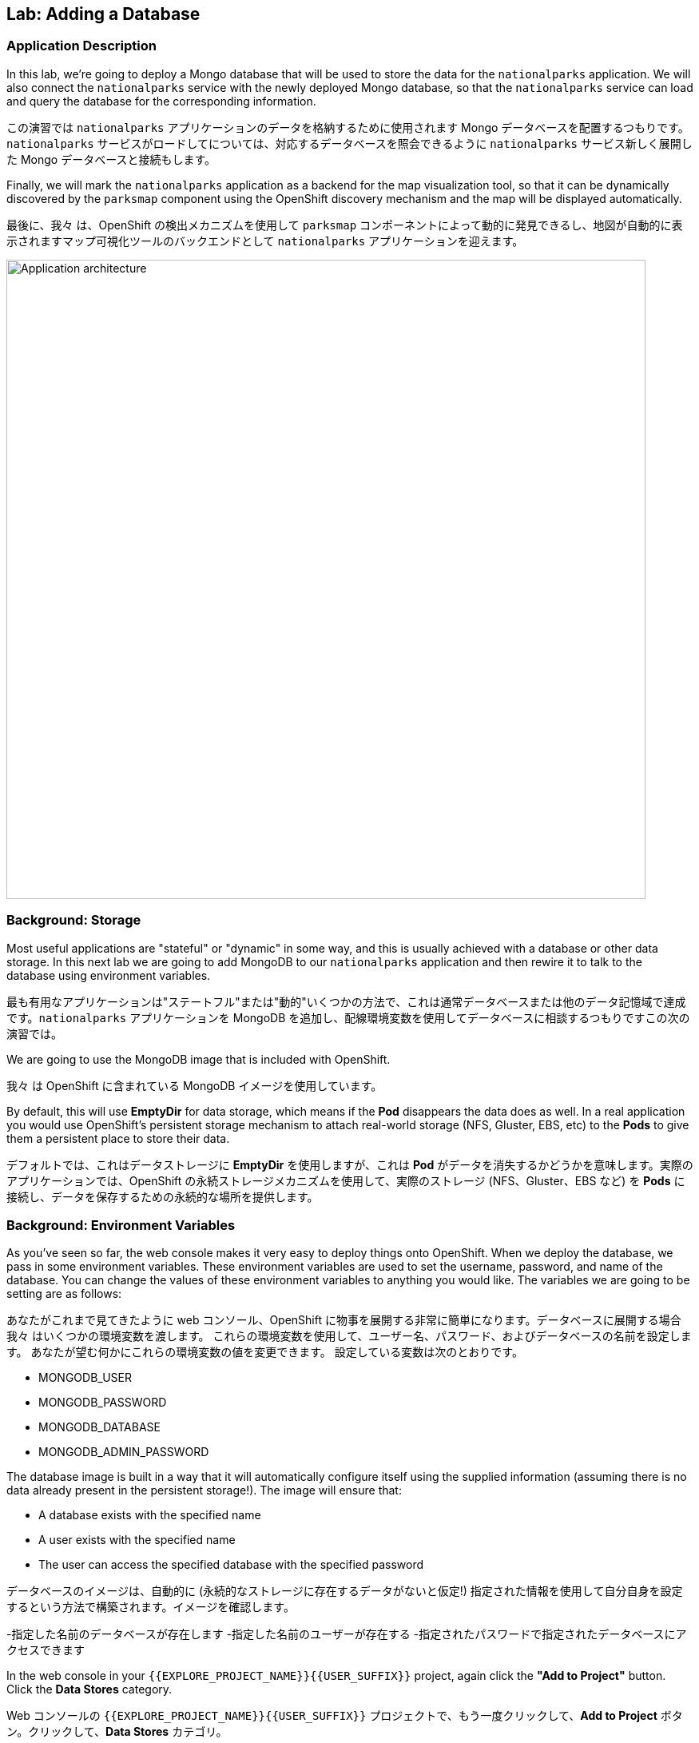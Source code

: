 ## Lab: Adding a Database

### Application Description
[silver]#In this lab, we're going to deploy a Mongo database that will be used to store the data for the `nationalparks` application. We will also connect the `nationalparks` service with the newly deployed Mongo database, so that the `nationalparks` service can load and query the database for the corresponding information.#

この演習では `nationalparks` アプリケーションのデータを格納するために使用されます Mongo データベースを配置するつもりです。`nationalparks` サービスがロードしてについては、対応するデータベースを照会できるように `nationalparks` サービス新しく展開した Mongo データベースと接続もします。

[silver]#Finally, we will mark the `nationalparks` application as a backend for the map visualization tool, so that it can be dynamically discovered by the `parksmap` component using the OpenShift discovery mechanism and the map will be displayed automatically.#

最後に、我々 は、OpenShift の検出メカニズムを使用して `parksmap` コンポーネントによって動的に発見できるし、地図が自動的に表示されますマップ可視化ツールのバックエンドとして `nationalparks` アプリケーションを迎えます。

image::roadshow-app-architecture-nationalparks-2.png[Application architecture,800,align="center"]

### Background: Storage

[silver]#Most useful applications are "stateful" or "dynamic" in some way, and this is usually achieved with a database or other data storage. In this next lab we are going to add MongoDB to our `nationalparks` application and then rewire it to talk to the database using environment variables.#

最も有用なアプリケーションは"ステートフル"または"動的"いくつかの方法で、これは通常データベースまたは他のデータ記憶域で達成です。`nationalparks` アプリケーションを MongoDB を追加し、配線環境変数を使用してデータベースに相談するつもりですこの次の演習では。

[silver]#We are going to use the MongoDB image that is included with OpenShift.#

我々 は OpenShift に含まれている MongoDB イメージを使用しています。

[silver]#By default, this will use *EmptyDir* for data storage, which means if the *Pod* disappears the data does as well. In a real application you would use OpenShift's persistent storage mechanism to attach real-world storage (NFS, Gluster, EBS, etc) to the *Pods* to give them a persistent place to store their data.#

デフォルトでは、これはデータストレージに *EmptyDir* を使用しますが、これは *Pod* がデータを消失するかどうかを意味します。実際のアプリケーションでは、OpenShift の永続ストレージメカニズムを使用して、実際のストレージ (NFS、Gluster、EBS など) を *Pods* に接続し、データを保存するための永続的な場所を提供します。

### Background: Environment Variables

[silver]#As you've seen so far, the web console makes it very easy to deploy things onto OpenShift. When we deploy the database, we pass in some environment variables.  These environment variables are used to set the username, password, and name of the database.  You can change the values of these environment variables to anything you would like.  The variables we are going to be setting are as follows:#

あなたがこれまで見てきたように web コンソール、OpenShift に物事を展開する非常に簡単になります。データベースに展開する場合我々 はいくつかの環境変数を渡します。
これらの環境変数を使用して、ユーザー名、パスワード、およびデータベースの名前を設定します。 あなたが望む何かにこれらの環境変数の値を変更できます。 設定している変数は次のとおりです。

- MONGODB_USER
- MONGODB_PASSWORD
- MONGODB_DATABASE
- MONGODB_ADMIN_PASSWORD

[silver]#The database image is built in a way that it will automatically configure itself using the supplied information (assuming there is no data already present in the persistent storage!). The image will ensure that:#

- A database exists with the specified name
- A user exists with the specified name
- The user can access the specified database with the specified password

データベースのイメージは、自動的に (永続的なストレージに存在するデータがないと仮定!) 指定された情報を使用して自分自身を設定するという方法で構築されます。イメージを確認します。

-指定した名前のデータベースが存在します
-指定した名前のユーザーが存在する
-指定されたパスワードで指定されたデータベースにアクセスできます

[silver]#In the web console in your `{{EXPLORE_PROJECT_NAME}}{{USER_SUFFIX}}` project, again click the *"Add to Project"* button. Click the *Data Stores* category.#

Web コンソールの `{{EXPLORE_PROJECT_NAME}}{{USER_SUFFIX}}` プロジェクトで、もう一度クリックして、*Add to Project* ボタン。クリックして、*Data Stores* カテゴリ。

image::mongodb-datastores.png[Data Stores]

[silver]#Type `mongodb` in the search box, and then scroll down to find the *MongoDB (Ephemeral)* template, and click it.  You will notice that there are several MongoDB templates available, some of which come with application servers pre-configured.  We just need a database, though, so the ephemeral Mongo template is what you should choose.#

検索ボックスに `mongodb` と入力し、下にスクロールして *MongoDB (Ephemeral)* テンプレートを見つけてクリックします。 使用可能な MongoDB テンプレートがいくつかあり、そのうちのいくつかがアプリケーションサーバーにあらかじめ構成されていることがわかります。 私たちは、しかし、データベースを必要とするので MongoDB(Ephemeral) テンプレートを選択する必要があります。

image::ocp-mongodb-template.png[MongoDB]

[silver]#When we performed the application build, there was no template. Rather, we selected the builder image directly and OpenShift presented only the standard build workflow.  Now we are using a template - a preconfigured set of resources that includes parameters that can be customized. In our case, the parameters we are concerned with are the environment variables discussed -- user, password, database, and admin password.#

我々 は、アプリケーションのビルドを実行するとき、テンプレートはありませんでした。むしろ、我々は直接ビルダー イメージを選択、OpenShift が標準のビルド ワークフローのみを提示します。
今我々 はテンプレートを使用しているリソースのセットがあらかじめパラメーターを含むカスタマイズことができます。私たちのケースで我々 はかかわっているパラメーターは、議論 - 環境変数ユーザー、パスワード、データベース、および管理者パスワードです。

image::ocp-mongo-template-deploy.png[MongoDB]

[silver]#You can see that some of the fields say *"generated if empty"*. This is a feature of *Templates* in OpenShift that will be covered in the next lab. For now, be sure to use the following values in their respective fields:#

あなたは、フィールドの一部が *"generated if empty"* と言うことがわかります。これは、次のラボでカバーされる OpenShift の *Templates* の機能です。ここでは、それぞれのフィールドに次の値を使用してください。

* `MONGODB_USER` : `mongodb`
* `MONGODB_PASSWORD` : `mongodb`
* `MONGODB_DATABASE`: `mongodb`
* `MONGODB_ADMIN_PASSWORD` : `mongodb`

[silver]#You can leave the rest of the values as their defaults, and then click *"Create"*. Then click *Continue to overview*. The MongoDB instance should quickly be deployed.#

残りは既定値のままにしてをクリックして *"Create"*。クリックして *Continue to overview*。Mongo インスタンスは、迅速に展開する必要があります。

image::mongo-group-db-1.png[Service Groups]

[silver]#You can group services in OpenShift Console in order to display related services together in one panel. Click on the chain icon on the right-top corner of the `nationalparks` service, choose `mongodb` from the drop-down list in the *Group Service to nationalparks* dialog and click on *OK*. The `nationalparks` and `mongodb` services are groups and displayed together. #


OpenShift Console のサービスをグループ化して、関連するサービスを1つのパネルにまとめて表示することができます。`nationalparks` サービスの右上隅にあるチェーンアイコンをクリックし、*Group Service to nationalparks * ダイアログのドロップダウンリストから`mongodb`を選択し、*OK* をクリックします。`nationalparks` および `mongodb` サービスはグループであり、一緒に表示されます。

image::mongo-group-db-2.png[Service Groups]


#### Exercise: Wiring the Application and the Database

[silver]#When we initially created the `nationalparks` application, we provided no environment variables. The application is looking for a database, but can't find one, and it fails gracefully (you don't see an error).#

最初に `nationalparks` アプリケーションを作成したとき、我々は環境変数を提供しませんでした。アプリケーションはデータベースを探していますが、1つを見つけることができず、正常に失敗します (エラーが表示されません)。

[silver]#We need to configure the `nationalparks` *Pod*(s) to have the right values in the right environment variables so that the application knows how and where to find MongoDB.#

我々 は `nationalparks` *Pod*(s)を設定する必要があります。アプリケーションは、方法や場所を知っているように、適切な環境変数に適切な値を持っている MongoDB を見つけよう。

[silver]#If you think way back to the beginning of the labs, you will recall that a *DeploymentConfiguration* tells OpenShift how to deploy something. This includes things like what environment variables to configure. So, to set up the right environment variables, we simply need to modify the *DeploymentConfiguration* (DC).  This can easily be done from either the web interface or via the command line.#


ラボの最初を振り返ると、*DeploymentConfiguration* は何かを展開する方法を OpenShift に指示することを思い出すでしょう。これには、構成する環境変数のようなものが含まれます。したがって、適切な環境変数を設定するには、単に *DeploymentConfiguration* (DC) を変更する必要があります。 これは、簡単に web インターフェイスまたはコマンドラインを介してから行うことができます。

[silver]#The command line takes a little less time, so let's use that option. First, find the name of the DC:#

コマンドラインは少し時間がかかります、そのオプションを使うことにしましょう。まず、DC の名前を見つけます。

[source]
----
$ oc get dc
----

[silver]#Then, use the `oc env` command to set environment variables directly on the DC:#

その後、DC に直接環境変数を設定する `oc env` コマンドを使用します。

[source]
----
$ oc env dc nationalparks -e MONGODB_USER=mongodb -e MONGODB_PASSWORD=mongodb -e MONGODB_DATABASE=mongodb -e MONGODB_SERVER_HOST=mongodb
----

[silver]#After you have modified the *DeploymentConfig* object, you can verify the environment variables have been added by viewing the YAML for it:#

変更した後、*DeploymentConfig* オブジェクト、変数はそれの YAML の表示によって追加されている環境を確認できます。

[source]
----
$ oc get dc nationalparks -o yaml
----

[silver]#You should see the following section:#

次のセクションを参照してくださいする必要があります。

[source]
----
- env:
  - name: MONGODB_USER
    value: mongodb
  - name: MONGODB_PASSWORD
    value: mongodb
  - name: MONGODB_DATABASE
    value: mongodb
  - name: MONGODB_SERVER_HOST
    value: mongodb
----

[silver]#You can also just ask OpenShift to tell you about the environment variables on the DC:#

また、単に DC 上の環境変数について教えて OpenShift を求めることができます:

[source]
----
$ oc env dc/nationalparks --list
# deploymentconfigs nationalparks, container nationalparks
MONGODB_USER=mongodb
MONGODB_PASSWORD=mongodb
MONGODB_DATABASE=mongodb
MONGODB_SERVER_HOST=mongodb
----

#### Exercise: Exploring OpenShift Magic

[silver]#As soon as we set the environment variables on the *DeploymentConfiguration*, some magic happened. OpenShift decided that this was a significant enough change to warrant updating the internal version number of the *DeploymentConfiguration*. You can verify this by looking at the output of `oc get dc`:#

我々 はの環境変数を設定するとすぐに、*DeploymentConfiguration* いくつかの魔法が起こった。決定したの内部バージョン番号の更新を保証する十分に大きな変化の OpenShift、*DeploymentConfiguration*。`oc get dc` の出力を見ることによってこれを確認できます。

[source]
----
NAME            REVISION   DESIRED   CURRENT   TRIGGERED BY
mongodb         1          1         1         config,image(mongodb:3.2)
nationalparks   2          1         1         config,image(nationalparks:{{NATIONALPARKS_VERSION}})
parksmap        1          1         1         config,image(parksmap:{{PARKSMAP_VERSION}})
----

[silver]#Something that increments the version of a *DeploymentConfiguration*, by default, causes a new deployment. You can verify this by looking at the output of `oc get rc`:#

何かのバージョンをインクリメントする、*DeploymentConfiguration* 既定では、によって新しい展開。`oc get rc` の出力を見ることによってこれを確認できます。

[source]
----
NAME              DESIRED   CURRENT   READY     AGE
mongodb-1         1         1         0         24m
nationalparks-1   0         0         0         3h
nationalparks-2   1         1         0         8m
parksmap-1        1         1         0         6h
----

[silver]#We see that the desired and current number of instances for the "-1" deployment is 0. The desired and current number of instances for the "-2" deployment is 1.  This means that OpenShift has gracefully torn down our "old" application and stood up a "new" instance.#

"-1"展開のインスタンスの目的と現在の数が 0 であることがわかります。"-2"展開のインスタンスの目的と現在の数は 1 です。
これは、OpenShift が正常に私たちの"古い"アプリケーションを引き裂かれた、"新しい"インスタンス立ち上がったことを意味します。

#### Exercise: Data, Data, Everywhere

[silver]#Now that we have a database deployed, we can again visit the `nationalparks` web service to query for data:#

配備されているデータベースがあるので、我々 は再びデータのクエリに `nationalparks` web サービスを訪れることができます。

[source]
----
http://nationalparks-{{EXPLORE_PROJECT_NAME}}{{USER_SUFFIX}}.{{ROUTER_ADDRESS}}/ws/data/all
----

[silver]#And the result?#

そして、その結果?

[source]
----
[]
----

[silver]#Where's the data? Think about the process you went through. You deployed the application and then deployed the database. Nothing actually loaded anything *INTO* the database, though.#

データはどこにありますか?あなたが通ったプロセスについて考えなさい。アプリケーションを展開し、データベースを配置します。何も実際には * データベースに何もロードされていない。

[silver]#The application provides an endpoint to do just that:#

アプリケーションを提供することで、エンドポイント。

[source]
----
http://nationalparks-{{EXPLORE_PROJECT_NAME}}{{USER_SUFFIX}}.{{ROUTER_ADDRESS}}/ws/data/load
----

[silver]#And the result?#

そして、その結果?

[source]
----
Items inserted in database: 2740
----

[silver]#If you then go back to `/ws/data/all` you will see tons of JSON data now.  That's great. Our parks map should finally work!#

あなたが戻って '/ws/data/all ' に行く場合は、現在の json データのトンが表示されます。 素晴らしい。私たちの公園のマップは、最終的に動作するはず!

NOTE: [silver]#There's some errors reported with browsers like firefox 54 that don't properly parse the resulting JSON. It's a browser problem, and the application is working properly. #

NOTE: 結果の json を正しく解析しない firefox 54 のようなブラウザで報告されたいくつかのエラーがあります。それは
ブラウザの問題、およびアプリケーションが正常に動作している。

[source]
----
http://parksmap-{{EXPLORE_PROJECT_NAME}}{{USER_SUFFIX}}.{{ROUTER_ADDRESS}}
----

[silver]#Hmm... There's just one thing. The main map **STILL** isn't displaying the parks.  That's because the front end parks map only tries to talk to services that have the right *Label*.#

んん。。。1つだけです。メインマップは **まだ** 公園を表示していません。
それは、フロントエンドの公園のマップは、正しい *Label* を持っているサービスに話をしようとするためです。

[NOTE]
====
[silver]#You are probably wondering how the database connection magically started working? When deploying applications to OpenShift, it is always best to use environment variables to define connections to dependent systems.  This allows for application portability across different environments.  The source file that performs the connection as well as creates the database schema can be viewed here:#

データベース接続が魔法のように作業を開始する方法あなたはおそらく疑問?OpenShift にアプリケーションを展開すると、常に依存してシステムへの接続を定義する環境変数を使用してお勧めします。 これにより、異なる環境でアプリケーションの移植性のため。 データベース スキーマを作成すると同様に、接続を実行するソース ファイルは、ここで表示できます。

[source,role=copypaste]
----
{% if PARKSMAP_PY %}
http://{{GITLAB_URL_PREFIX}}.{{ROUTER_ADDRESS}}/{{GITLAB_USER}}/nationalparks-py/blob/{{NATIONALPARKS_VERSION}}/wsgi.py#L11-18
{% else %}
http://{{GITLAB_URL_PREFIX}}.{{ROUTER_ADDRESS}}/{{GITLAB_USER}}/nationalparks/blob/{{NATIONALPARKS_VERSION}}/src/main/java/com/openshift/evg/roadshow/parks/db/MongoDBConnection.java#L44-l48
{% endif %}
----

[silver]#In short summary: By referring to environment variables to connect to services (like databases), it can be trivial to promote applications throughout different lifecycle environments on OpenShift without having to modify application code.  #

要約すると、(データベースのような) サービスに接続するための環境変数を参照することで、アプリケーションコードを変更することなく、openshift 上のさまざまなライフサイクル環境全体でアプリケーションを促進することは簡単です。

[silver]#You can learn more about environment variables in the https://{{DOCS_URL}}/latest/dev_guide/environment_variables.html[environment variables] section of the Developer Guide.#

環境変数の詳細については、「開発者ガイド」の「https://{{DOCS_URL}}/最新/dev_guide/environment_variables の html [環境変数]」セクションを参照してください。
====

#### Exercise: Working With Labels

[silver]#We explored how a *Label* is just a key=value pair earlier when looking at *Services* and *Routes* and *Selectors*. In general, a *Label* is simply an arbitrary key=value pair. It could be anything.  #

我々は、*Label* は、*Services* と *Route* と *Selectors* を見ているときに、以前の key=value のペアだけである方法を検討した。一般的に、*Label* は単に任意の key=value のペアです。それは何でもよい。

* `pizza=pepperoni`
* `wicked=googly`
* `openshift=awesome`

[silver]#In the case of the parks map, the application is actually querying the OpenShift API and asking about the *Routes* and *Services* in the project. If any of them have a *Label* that is `type=parksmap-backend`, the application knows to interrogate the endpoints to look for map data.#

公園マップの場合、アプリケーションは実際に openshift api を照会し、プロジェクトの *Routes* および *Services* について尋ねることになります。それらのいずれかが `type = parksmap-backend` である *Label* を持っている場合、アプリケーションは、マップデータを探すためにエンドポイントを尋問することを知っています。

{% if PARKSMAP_PY %}
[silver]#You can see the code that does this link:https://github.com/openshift-roadshow/parksmap-web-py/blob/1.0.0/app.py#L97[here].#

あなたはこのリンクを行うコードを見ることができます: https://github.com/openshift-roadshow/parksmap-web-py/blob/1.0.0/app.py#L97 [ここ]。
{% else %}

[silver]#You can see the code that does this#

これを行うコードを見ることができます。

link:https://github.com/openshift-roadshow/parksmap-web/blob/{{PARKSMAP_VERSION}}/src/main/java/com/openshift/evg/roadshow/rest/RouteWatcher.java#L20[here].
{% endif %}


[silver]#Fortunately, the command line provides a convenient way for us to manipulate labels. `describe` the `nationalparks` service:#

幸いなことに、コマンド ・ ラインは、私たちのラベルを操作するための便利な方法を提供します。'describe` `nationalparks` サービスを説明します。

[source]
----
$ oc describe route nationalparks

Name:                   nationalparks
Namespace:              {{EXPLORE_PROJECT_NAME}}{{USER_SUFFIX}}
Created:                2 hours ago
Labels:                 app=nationalparks
Requested Host:         nationalparks-{{EXPLORE_PROJECT_NAME}}{{USER_SUFFIX}}.{{ROUTER_ADDRESS}}
                        exposed on router router 2 hours ago
Path:                   <none>
TLS Termination:        <none>
Insecure Policy:        <none>
Endpoint Port:          8080-tcp


Service:                nationalparks
Weight:                 100 (100%)
Endpoints:              10.1.9.8:8080
----

[silver]#You see that it only has one label: `app=nationalparks`. Now, use `oc label`:#

あなたはのみ 1 つのラベルがあるを参照してください: `app=nationalparks`。今、`oc label` を使用します。

[source]
----
$ oc label route nationalparks type=parksmap-backend
----

[silver]#You will see something like:#

ようなものが表示されます。

[source]
----
route "nationalparks" labeled
----

[silver]#If you check your browser now:#

今お使いのブラウザーを確認すると: 場合

[source]
----
http://parksmap-{{EXPLORE_PROJECT_NAME}}{{USER_SUFFIX}}.{{ROUTER_ADDRESS}}/
----

image::parksmap-new-parks.png[MongoDB]

[silver]#You'll notice that the parks suddenly are showing up. That's really cool!#

あなたは公園が突然表示されていることがわかります。それは本当にクールだ!
